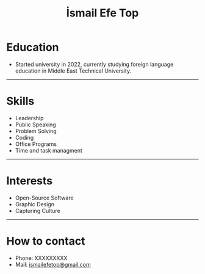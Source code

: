 #+title: İsmail Efe Top

#+HTML_HEAD: <link rel="stylesheet" type="text/css" href="/templates/style.css" />
#+HTML_HEAD: <link rel="icon" href="data:image/svg+xml,<svg xmlns=%22http://www.w3.org/2000/svg%22 viewBox=%220 0 100 100%22><text y=%22.9em%22 font-size=%2290%22>🗺️</text></svg>">
#+HTML_HEAD: <link rel="alternate" type="application/atom+xml" title="{{ site.title }}" href="/feed.xml">

* Education
- Started university in 2022, currently studying foreign language education in Middle East Technical University.

-----
* Skills
- Leadership
- Public Speaking
- Problem Solving
- Coding
- Office Programs
- Time and task managment
-----
* Interests
- Open-Source Software
- Graphic Design
- Capturing Culture
-----
* How to contact
- Phone: XXXXXXXXX
- Mail: [[mailto:ismailefetop@gmail.com][ismailefetop@gmail.com]]
